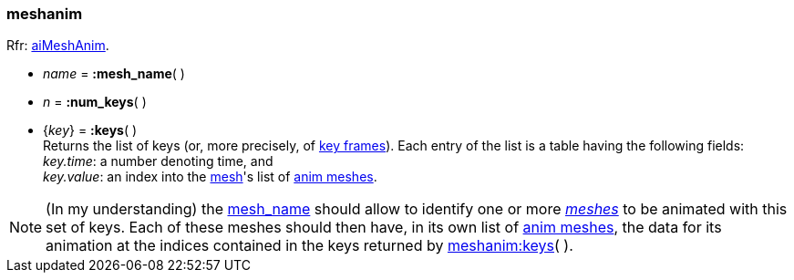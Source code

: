 

[[meshanim]]
===  meshanim

[small]#Rfr: link:++http://www.assimp.org/lib_html/structai_mesh_anim.html++[aiMeshAnim].#

[[meshanim.mesh_name]]
* _name_ = *:mesh_name*( )

* _n_ = *:num_keys*( )

[[meshanim.keys]]
* {_key_} = *:keys*( ) +
[small]#Returns the list of keys (or, more precisely, of  
link:++https://en.wikipedia.org/wiki/Key_frame++[key frames]). 
Each entry of the list is a table having the following fields: +
_key.time_: a number denoting time, and +
_key.value_: an index into the <<mesh, mesh>>'s list of <<animmesh, anim meshes>>.#

NOTE: (In my understanding) the <<meshanim.mesh_name, mesh_name>> should allow to identify
one or more <<mesh, _meshes_>> to be animated with this set of keys. Each of these meshes
should then have, in its own list of <<animmesh, anim meshes>>, the data for its animation
at the indices contained in the keys returned by <<meshanim.keys, meshanim:keys>>( ).



